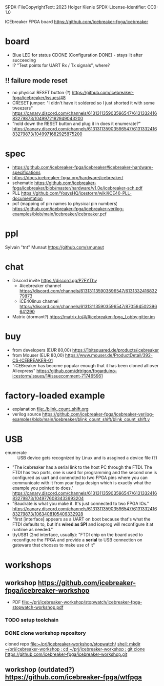 SPDX-FileCopyrightText: 2023 Holger Kienle
SPDX-License-Identifier: CC0-1.0

ICEbreaker FPGA board https://github.com/icebreaker-fpga/icebreaker
* board
- Blue LED for status CDONE (Configuration DONE) - stays lit after succeeding
- !? "Test points for UART Rx / Tx signals", where?
** !! failure mode reset
- no physical RESET button (?)  https://github.com/icebreaker-fpga/icebreaker/issues/48
- CRESET jumper: "I didn't have it soldered so I just shorted it with
  some tweezers"  https://canary.discord.com/channels/613131135903596547/613133241683279873/1049972192949043200
- "hold down the RESET button and plug it in does it enumerate?"  https://canary.discord.com/channels/613131135903596547/613133241683279873/1049971682925875200
* spec
- https://github.com/icebreaker-fpga/icebreaker#icebreaker-hardware-specifications
- https://docs.icebreaker-fpga.org/hardware/icebreaker/
- schematic  https://github.com/icebreaker-fpga/icebreaker/blob/master/hardware/v1.0e/icebreaker-sch.pdf
- PLL  https://github.com/YosysHQ/icestorm/wiki/iCE40-PLL-documentation
- pcf (mapping of pin names to physical pin numbers)  https://github.com/icebreaker-fpga/icebreaker-verilog-examples/blob/main/icebreaker/icebreaker.pcf
* ppl
Sylvain "tnt" Munaut  https://github.com/smunaut
* chat
- Discord invite  https://discord.gg/P7FYThy
  - #icebreaker channel  https://discord.com/channels/613131135903596547/613133241683279873
  - iCE40linux channel  https://discord.com/channels/613131135903596547/870594502396641290
- Matrix (dormant?)  https://matrix.to/#/#icebreaker-fpga_Lobby:gitter.im
* buy
- from developers (EUR 80,00) https://1bitsquared.de/products/icebreaker
- from Mouser (EUR 80,00) https://www.mouser.de/ProductDetail/392-CS-ICEBREAKER-01
- "iCEBreaker has become popular enough that it has been cloned all
  over Aliexpress"  https://github.com/drtrigon/fpgarduino-icestorm/issues/1#issuecomment-717465961
* factory-loaded example
- explanation file:./blink_count_shift.org
- verilog source  https://github.com/icebreaker-fpga/icebreaker-verilog-examples/blob/main/icebreaker/blink_count_shift/blink_count_shift.v
* USB
- enumerate :: USB device gets recognized by Linux and is assgined a device file (?)
- "The icebreaker has a serial link to the host PC through the FTDI.
  The FTDI has two ports, one is used for programming and the second
  one is configured as uart and conencted to two FPGA pins where you
  can communicate with it from your fpga design which is exactly what
  the example you pointed to does."  https://canary.discord.com/channels/613131135903596547/613133241683279873/1049776083433693204
- "Baudrate is what you make it. It's just connected to two FPGA IOs."  https://canary.discord.com/channels/613131135903596547/613133241683279873/1063408105406332928
- "first [interface] appears as a UART on boot because that's what the FTDI
  defaults to, but it's *wired as SPI* and iceprog will reconfigure it
  at runtime as needed."
- ttyUSB1 (2nd interface, usually): "FTDI chip on the board used to
  reconfigure the FPGA and provide a *serial* to USB connection on
  gateware that chooses to make use of it"

* workshops
** workshop https://github.com/icebreaker-fpga/icebreaker-workshop
- PDF file:~/prj/icebreaker-workshop/stopwatch/icebreaker-fpga-stopwatch-workshop.pdf
*** TODO setup toolchain
*** DONE clone workshop repository
cloned repo file:~/prj/icebreaker-workshop/stopwatch/
[[shell: mkdir ~/prj/icebreaker-workshop ; cd ~/prj/icebreaker-workshop ; git clone https://github.com/icebreaker-fpga/icebreaker-workshop.git]]
** workshop (outdated?)  https://github.com/icebreaker-fpga/wtfpga
